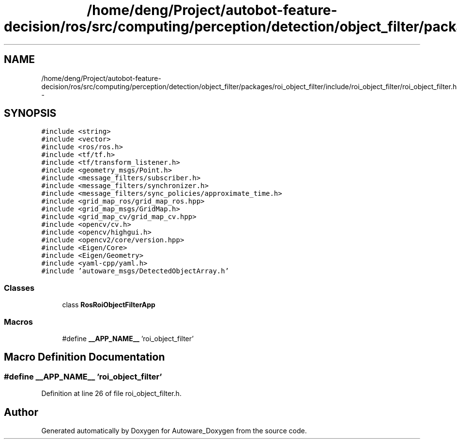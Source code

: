 .TH "/home/deng/Project/autobot-feature-decision/ros/src/computing/perception/detection/object_filter/packages/roi_object_filter/include/roi_object_filter/roi_object_filter.h" 3 "Fri May 22 2020" "Autoware_Doxygen" \" -*- nroff -*-
.ad l
.nh
.SH NAME
/home/deng/Project/autobot-feature-decision/ros/src/computing/perception/detection/object_filter/packages/roi_object_filter/include/roi_object_filter/roi_object_filter.h \- 
.SH SYNOPSIS
.br
.PP
\fC#include <string>\fP
.br
\fC#include <vector>\fP
.br
\fC#include <ros/ros\&.h>\fP
.br
\fC#include <tf/tf\&.h>\fP
.br
\fC#include <tf/transform_listener\&.h>\fP
.br
\fC#include <geometry_msgs/Point\&.h>\fP
.br
\fC#include <message_filters/subscriber\&.h>\fP
.br
\fC#include <message_filters/synchronizer\&.h>\fP
.br
\fC#include <message_filters/sync_policies/approximate_time\&.h>\fP
.br
\fC#include <grid_map_ros/grid_map_ros\&.hpp>\fP
.br
\fC#include <grid_map_msgs/GridMap\&.h>\fP
.br
\fC#include <grid_map_cv/grid_map_cv\&.hpp>\fP
.br
\fC#include <opencv/cv\&.h>\fP
.br
\fC#include <opencv/highgui\&.h>\fP
.br
\fC#include <opencv2/core/version\&.hpp>\fP
.br
\fC#include <Eigen/Core>\fP
.br
\fC#include <Eigen/Geometry>\fP
.br
\fC#include <yaml\-cpp/yaml\&.h>\fP
.br
\fC#include 'autoware_msgs/DetectedObjectArray\&.h'\fP
.br

.SS "Classes"

.in +1c
.ti -1c
.RI "class \fBRosRoiObjectFilterApp\fP"
.br
.in -1c
.SS "Macros"

.in +1c
.ti -1c
.RI "#define \fB__APP_NAME__\fP   'roi_object_filter'"
.br
.in -1c
.SH "Macro Definition Documentation"
.PP 
.SS "#define __APP_NAME__   'roi_object_filter'"

.PP
Definition at line 26 of file roi_object_filter\&.h\&.
.SH "Author"
.PP 
Generated automatically by Doxygen for Autoware_Doxygen from the source code\&.
